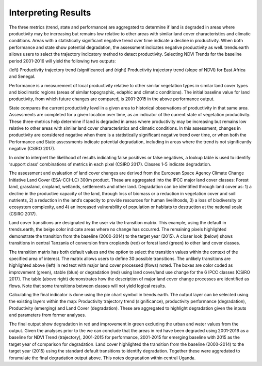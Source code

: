 Interpreting Results
==================================
The three metrics (trend, state and performance) are aggregated to determine if land is degraded in 
areas where productivity may be increasing but remains low relative to other areas with similar 
land cover characteristics and climatic conditions. Areas with a statistically significant negative 
trend over time indicate a decline in productivity. When both performance and state show potential 
degradation, the assessment indicates negative productivity as well. trends.earth allows users to 
select the trajectory indicatory method to detect productivity. Selecting NDVI Trends for the 
baseline period 2001-2016 will yield the following two outputs:
   
.. image:: /static/documentation/interpreting_results/image071.png
   :align: center

(left) Productivity trajectory trend (significance) and (right) Productivity trajectory trend 
(slope of NDVI) for East Africa and Senegal.
	
.. image:: /static/documentation/interpreting_results/image072.png
   :align: center
   
Performance is a measurement of local productivity relative to other similar vegetation types in 
similar land cover types and bioclimatic regions (areas of similar topographic, edaphic and 
climatic conditions). The initial baseline value for land productivity, from which future changes 
are compared, is 2001-2015 in the above performance output.
	
.. image:: /static/documentation/interpreting_results/image073.png
   :align: center

State compares the current productivity level in a given area to historical observations of 
productivity in that same area. Assessments are completed for a given location over time, as an 
indicator of the current state of vegetation productivity. These three-metrics help determine if 
land is degraded in areas where productivity may be increasing but remains low relative to other areas with similar land cover characteristics and climatic conditions. In this assessment, 
changes in productivity are considered negative when there is a statistically significant negative 
trend over time, or when both the Performance and State assessments indicate potential degradation, 
including in areas where the trend is not significantly negative (CSIRO 2017).
	
.. image:: /static/documentation/interpreting_results/image074.png
   :align: center

In order to interpret the likelihood of results indicating false positives or false negatives, a 
lookup table is used to identify ‘support class’ combinations of metrics in each pixel (CSIRO 2017). 
Classes 1-5 indicate degradation.
	
.. image:: /static/documentation/interpreting_results/image075.png
   :align: center

The assessment and evaluation of land cover changes are derived from the European Space Agency Climate 
Change Initiative Land Cover (ESA-CCI-LC) 300m product. These are aggregated into the IPCC major 
land cover classes: Forest land, grassland, cropland, wetlands, settlements and other land. 
Degradation can be identified through land cover as: 1) a decline in the productive capacity of 
the land, through loss of biomass or a reduction in vegetation cover and soil nutrients, 2) a 
reduction in the land’s capacity to provide resources for human livelihoods, 3) a loss of 
biodiversity or ecosystem complexity, and 4) an increased vulnerability of population or 
habitats to destruction at the national scale (CSIRO 2017).

.. image:: /static/documentation/interpreting_results/image076.png
   :align: center

Land cover transitions are designated by the user via the transition matrix. This example, using 
the default in trends.earth, the beige color indicate areas where no change has occurred. The 
remaining pixels highlighted demonstrate the transition from the baseline (2000-2014) to the 
target year (2015). A closer look (below) shows transitions in central Tanzania of conversion 
from croplands (red) or forest land (green) to other land cover classes.

.. image:: /static/documentation/interpreting_results/image077.png
   :align: center

.. image:: /static/documentation/interpreting_results/image078.png
   :align: center

The transition matrix has both default values and the option to select the transition values 
within the context of the specified area of interest. The matrix allows users to define 30 
possible transitions. The unlikely transitions are highlighted above (left) in red text with 
major land cover processed (flows) noted. The boxes are color coded as improvement (green), 
stable (blue) or degradation (red) using land cover/land use change for the 6 IPCC classes 
(CSIRO 2017). The table (above right) demonstrates how the description of major land cover 
change processes are identified as flows. Note that some transitions between classes will not 
yield logical results.

.. image:: /static/documentation/interpreting_results/image079.png
   :align: center

Calculating the final indicator is done using the pie chart symbol in trends.earth. The output layer 
can be selected using the existing layers within the map: Productivity trajectory trend 
(significance), productivity performance (degradation), Productivity (emerging) and Land Cover 
(degradation). These are aggregated to highlight degradation given the inputs and parameters 
from former analyses.

.. image:: /static/documentation/interpreting_results/image081.png
   :align: center

The final output show degradation in red and improvement in green excluding the urban and water 
values from the output. Given the analyses prior to the we can conclude that the areas in red 
have been degraded using 2001-2016 as a baseline for NDVI Trend (trajectory), 2001-2015 for 
performance, 2001-2015 for emerging baseline with 2015 as the target year of comparison for 
degradation. Land cover highlighted the transition from the baseline (2000-2014) to the target 
year (2015) using the standard default transitions to identify degradation. Together these were 
aggredated to forumulate the final degradation output above. This notes degradation within 
central Uganda.
